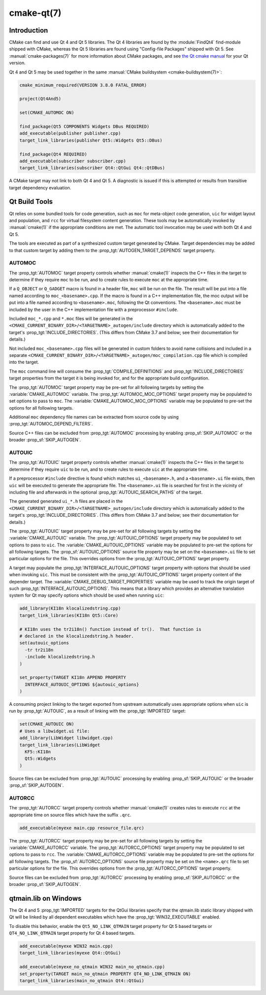 .. cmake-manual-description: CMake Qt Features Reference

cmake-qt(7)
***********

.. only:: html

   .. contents::

Introduction
============

CMake can find and use Qt 4 and Qt 5 libraries.  The Qt 4 libraries are found
by the :module:`FindQt4` find-module shipped with CMake, whereas the
Qt 5 libraries are found using "Config-file Packages" shipped with Qt 5. See
:manual:`cmake-packages(7)` for more information about CMake packages, and
see `the Qt cmake manual <http://qt-project.org/doc/qt-5/cmake-manual.html>`_
for your Qt version.

Qt 4 and Qt 5 may be used together in the same
:manual:`CMake buildsystem <cmake-buildsystem(7)>`:

.. code-block:: cmake

  cmake_minimum_required(VERSION 3.8.0 FATAL_ERROR)

  project(Qt4And5)

  set(CMAKE_AUTOMOC ON)

  find_package(Qt5 COMPONENTS Widgets DBus REQUIRED)
  add_executable(publisher publisher.cpp)
  target_link_libraries(publisher Qt5::Widgets Qt5::DBus)

  find_package(Qt4 REQUIRED)
  add_executable(subscriber subscriber.cpp)
  target_link_libraries(subscriber Qt4::QtGui Qt4::QtDBus)

A CMake target may not link to both Qt 4 and Qt 5.  A diagnostic is issued if
this is attempted or results from transitive target dependency evaluation.

Qt Build Tools
==============

Qt relies on some bundled tools for code generation, such as ``moc`` for
meta-object code generation, ``uic`` for widget layout and population,
and ``rcc`` for virtual filesystem content generation.  These tools may be
automatically invoked by :manual:`cmake(1)` if the appropriate conditions
are met.  The automatic tool invocation may be used with both Qt 4 and Qt 5.

The tools are executed as part of a synthesized custom target generated by
CMake.  Target dependencies may be added to that custom target by adding them
to the :prop_tgt:`AUTOGEN_TARGET_DEPENDS` target property.

AUTOMOC
^^^^^^^

The :prop_tgt:`AUTOMOC` target property controls whether :manual:`cmake(1)`
inspects the C++ files in the target to determine if they require ``moc`` to
be run, and to create rules to execute ``moc`` at the appropriate time.

If a ``Q_OBJECT`` or ``Q_GADGET`` macro is found in a header file, ``moc``
will be run on the file.  The result will be put into a file named according
to ``moc_<basename>.cpp``.  If the macro is found in a C++ implementation
file, the moc output will be put into a file named according to
``<basename>.moc``, following the Qt conventions.  The ``<basename>.moc`` must
be included by the user in the C++ implementation file with a preprocessor
``#include``.

Included ``moc_*.cpp`` and ``*.moc`` files will be generated in the
``<CMAKE_CURRENT_BINARY_DIR>/<TARGETNAME>_autogen/include`` directory which is
automatically added to the target's :prop_tgt:`INCLUDE_DIRECTORIES`.
(This differs from CMake 3.7 and below; see their documentation for details.)

Not included ``moc_<basename>.cpp`` files will be generated in custom
folders to avoid name collisions and included in a separate
``<CMAKE_CURRENT_BINARY_DIR>/<TARGETNAME>_autogen/moc_compilation.cpp``
file which is compiled into the target.

The ``moc`` command line will consume the :prop_tgt:`COMPILE_DEFINITIONS` and
:prop_tgt:`INCLUDE_DIRECTORIES` target properties from the target it is being
invoked for, and for the appropriate build configuration.

The :prop_tgt:`AUTOMOC` target property may be pre-set for all
following targets by setting the :variable:`CMAKE_AUTOMOC` variable.  The
:prop_tgt:`AUTOMOC_MOC_OPTIONS` target property may be populated to set
options to pass to ``moc``. The :variable:`CMAKE_AUTOMOC_MOC_OPTIONS`
variable may be populated to pre-set the options for all following targets.

Additional ``moc`` dependency file names can be extracted from source code
by using :prop_tgt:`AUTOMOC_DEPEND_FILTERS`.

Source C++ files can be excluded from :prop_tgt:`AUTOMOC` processing by
enabling :prop_sf:`SKIP_AUTOMOC` or the broader :prop_sf:`SKIP_AUTOGEN`.

.. _`Qt AUTOUIC`:

AUTOUIC
^^^^^^^

The :prop_tgt:`AUTOUIC` target property controls whether :manual:`cmake(1)`
inspects the C++ files in the target to determine if they require ``uic`` to
be run, and to create rules to execute ``uic`` at the appropriate time.

If a preprocessor ``#include`` directive is found which matches
``ui_<basename>.h``, and a ``<basename>.ui`` file exists, then ``uic`` will
be executed to generate the appropriate file. The ``<basename>.ui`` file is
searched for first in the vicinity of including file and afterwards in the
optional :prop_tgt:`AUTOUIC_SEARCH_PATHS` of the target.

The generated generated ``ui_*.h`` files are placed in the
``<CMAKE_CURRENT_BINARY_DIR>/<TARGETNAME>_autogen/include`` directory which is
automatically added to the target's :prop_tgt:`INCLUDE_DIRECTORIES`.
(This differs from CMake 3.7 and below; see their documentation for details.)

The :prop_tgt:`AUTOUIC` target property may be pre-set for all following
targets by setting the :variable:`CMAKE_AUTOUIC` variable.  The
:prop_tgt:`AUTOUIC_OPTIONS` target property may be populated to set options
to pass to ``uic``.  The :variable:`CMAKE_AUTOUIC_OPTIONS` variable may be
populated to pre-set the options for all following targets.  The
:prop_sf:`AUTOUIC_OPTIONS` source file property may be set on the
``<basename>.ui`` file to set particular options for the file.  This
overrides options from the :prop_tgt:`AUTOUIC_OPTIONS` target property.

A target may populate the :prop_tgt:`INTERFACE_AUTOUIC_OPTIONS` target
property with options that should be used when invoking ``uic``.  This must be
consistent with the :prop_tgt:`AUTOUIC_OPTIONS` target property content of the
depender target.  The :variable:`CMAKE_DEBUG_TARGET_PROPERTIES` variable may
be used to track the origin target of such
:prop_tgt:`INTERFACE_AUTOUIC_OPTIONS`.  This means that a library which
provides an alternative translation system for Qt may specify options which
should be used when running ``uic``:

.. code-block:: cmake

  add_library(KI18n klocalizedstring.cpp)
  target_link_libraries(KI18n Qt5::Core)

  # KI18n uses the tr2i18n() function instead of tr().  That function is
  # declared in the klocalizedstring.h header.
  set(autouic_options
    -tr tr2i18n
    -include klocalizedstring.h
  )

  set_property(TARGET KI18n APPEND PROPERTY
    INTERFACE_AUTOUIC_OPTIONS ${autouic_options}
  )

A consuming project linking to the target exported from upstream automatically
uses appropriate options when ``uic`` is run by :prop_tgt:`AUTOUIC`, as a
result of linking with the :prop_tgt:`IMPORTED` target:

.. code-block:: cmake

  set(CMAKE_AUTOUIC ON)
  # Uses a libwidget.ui file:
  add_library(LibWidget libwidget.cpp)
  target_link_libraries(LibWidget
    KF5::KI18n
    Qt5::Widgets
  )

Source files can be excluded from :prop_tgt:`AUTOUIC` processing by
enabling :prop_sf:`SKIP_AUTOUIC` or the broader :prop_sf:`SKIP_AUTOGEN`.

.. _`Qt AUTORCC`:

AUTORCC
^^^^^^^

The :prop_tgt:`AUTORCC` target property controls whether :manual:`cmake(1)`
creates rules to execute ``rcc`` at the appropriate time on source files
which have the suffix ``.qrc``.

.. code-block:: cmake

  add_executable(myexe main.cpp resource_file.qrc)

The :prop_tgt:`AUTORCC` target property may be pre-set for all following targets
by setting the :variable:`CMAKE_AUTORCC` variable.  The
:prop_tgt:`AUTORCC_OPTIONS` target property may be populated to set options
to pass to ``rcc``.  The :variable:`CMAKE_AUTORCC_OPTIONS` variable may be
populated to pre-set the options for all following targets.  The
:prop_sf:`AUTORCC_OPTIONS` source file property may be set on the
``<name>.qrc`` file to set particular options for the file.  This
overrides options from the :prop_tgt:`AUTORCC_OPTIONS` target property.

Source files can be excluded from :prop_tgt:`AUTORCC` processing by
enabling :prop_sf:`SKIP_AUTORCC` or the broader :prop_sf:`SKIP_AUTOGEN`.

qtmain.lib on Windows
=====================

The Qt 4 and 5 :prop_tgt:`IMPORTED` targets for the QtGui libraries specify
that the qtmain.lib static library shipped with Qt will be linked by all
dependent executables which have the :prop_tgt:`WIN32_EXECUTABLE` enabled.

To disable this behavior, enable the ``Qt5_NO_LINK_QTMAIN`` target property for
Qt 5 based targets or ``QT4_NO_LINK_QTMAIN`` target property for Qt 4 based
targets.

.. code-block:: cmake

  add_executable(myexe WIN32 main.cpp)
  target_link_libraries(myexe Qt4::QtGui)

  add_executable(myexe_no_qtmain WIN32 main_no_qtmain.cpp)
  set_property(TARGET main_no_qtmain PROPERTY QT4_NO_LINK_QTMAIN ON)
  target_link_libraries(main_no_qtmain Qt4::QtGui)
